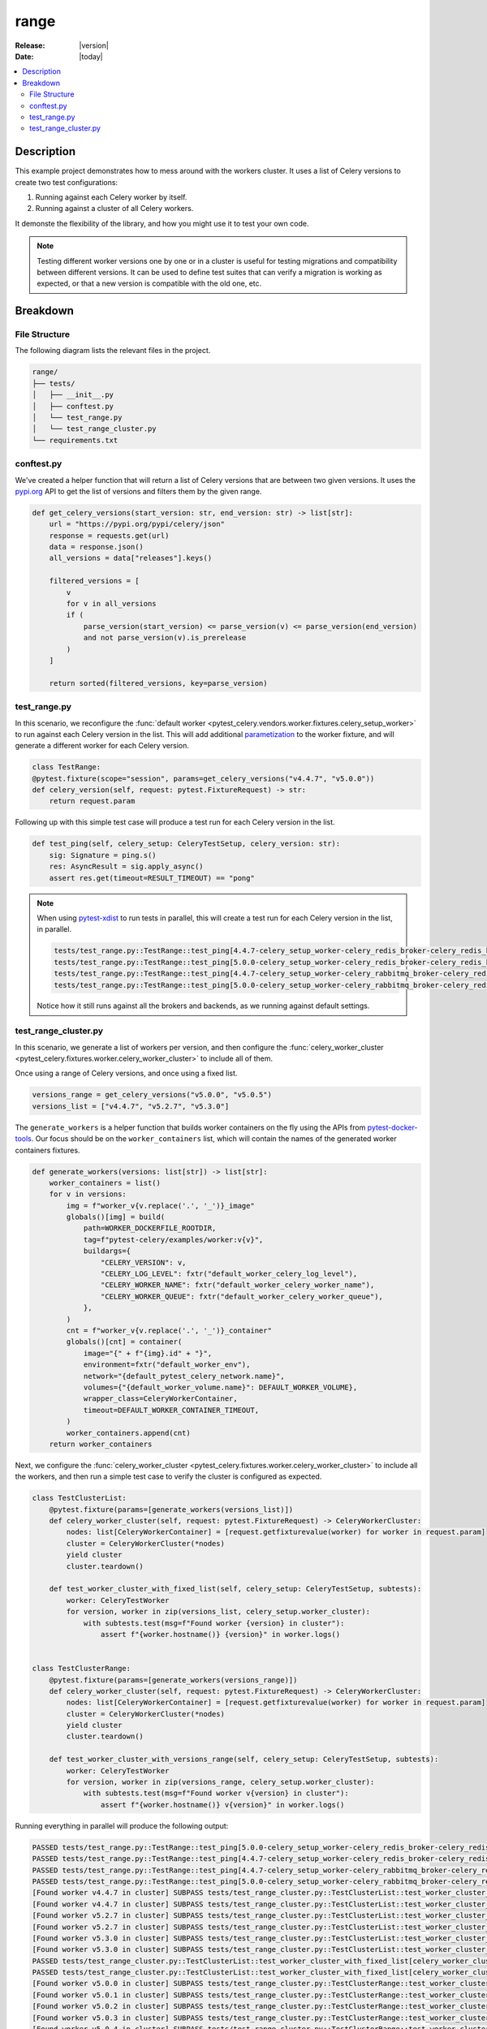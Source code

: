 .. _examples_range:

=======
 range
=======

:Release: |version|
:Date: |today|

.. contents::
    :local:
    :depth: 2

Description
===========

This example project demonstrates how to mess around with the workers cluster.
It uses a list of Celery versions to create two test configurations:

1. Running against each Celery worker by itself.
2. Running against a cluster of all Celery workers.

It demonste the flexibility of the library, and how you might use it to test your own code.

.. note::
    Testing different worker versions one by one or in a cluster is useful for testing migrations
    and compatibility between different versions. It can be used to define test suites that can verify
    a migration is working as expected, or that a new version is compatible with the old one, etc.

Breakdown
=========

File Structure
~~~~~~~~~~~~~~

The following diagram lists the relevant files in the project.

.. code-block:: text

    range/
    ├── tests/
    │   ├── __init__.py
    │   ├── conftest.py
    │   └── test_range.py
    │   └── test_range_cluster.py
    └── requirements.txt

conftest.py
~~~~~~~~~~~

We've created a helper function that will return a list of Celery versions that are between two given versions.
It uses the `pypi.org <https://pypi.org/>`_ API to get the list of versions and filters them by the given range.

.. code-block:: python

    def get_celery_versions(start_version: str, end_version: str) -> list[str]:
        url = "https://pypi.org/pypi/celery/json"
        response = requests.get(url)
        data = response.json()
        all_versions = data["releases"].keys()

        filtered_versions = [
            v
            for v in all_versions
            if (
                parse_version(start_version) <= parse_version(v) <= parse_version(end_version)
                and not parse_version(v).is_prerelease
            )
        ]

        return sorted(filtered_versions, key=parse_version)

test_range.py
~~~~~~~~~~~~~

In this scenario, we reconfigure the :func:`default worker <pytest_celery.vendors.worker.fixtures.celery_setup_worker>`
to run against each Celery version in the list. This will add additional `parametization <https://docs.pytest.org/en/latest/how-to/parametrize.html>`_
to the worker fixture, and will generate a different worker for each Celery version.

.. code-block:: python

    class TestRange:
    @pytest.fixture(scope="session", params=get_celery_versions("v4.4.7", "v5.0.0"))
    def celery_version(self, request: pytest.FixtureRequest) -> str:
        return request.param

Following up with this simple test case will produce a test run for each Celery version in the list.

.. code-block:: python

    def test_ping(self, celery_setup: CeleryTestSetup, celery_version: str):
        sig: Signature = ping.s()
        res: AsyncResult = sig.apply_async()
        assert res.get(timeout=RESULT_TIMEOUT) == "pong"

.. note::
    When using `pytest-xdist <https://pypi.org/project/pytest-xdist/>`_ to run tests in parallel, this will
    create a test run for each Celery version in the list, in parallel.

    .. code-block:: text

        tests/test_range.py::TestRange::test_ping[4.4.7-celery_setup_worker-celery_redis_broker-celery_redis_backend]
        tests/test_range.py::TestRange::test_ping[5.0.0-celery_setup_worker-celery_redis_broker-celery_redis_backend]
        tests/test_range.py::TestRange::test_ping[4.4.7-celery_setup_worker-celery_rabbitmq_broker-celery_redis_backend]
        tests/test_range.py::TestRange::test_ping[5.0.0-celery_setup_worker-celery_rabbitmq_broker-celery_redis_backend]

    Notice how it still runs against all the brokers and backends, as we running against default settings.

test_range_cluster.py
~~~~~~~~~~~~~~~~~~~~~

In this scenario, we generate a list of workers per version, and then configure the
:func:`celery_worker_cluster <pytest_celery.fixtures.worker.celery_worker_cluster>` to include all of them.

Once using a range of Celery versions, and once using a fixed list.

.. code-block:: python

    versions_range = get_celery_versions("v5.0.0", "v5.0.5")
    versions_list = ["v4.4.7", "v5.2.7", "v5.3.0"]

The ``generate_workers`` is a helper function that builds worker containers on the fly using the
APIs from `pytest-docker-tools <https://pypi.org/project/pytest-docker-tools/>`_.
Our focus should be on the ``worker_containers`` list, which will contain the names of the generated worker containers fixtures.

.. code-block:: python

    def generate_workers(versions: list[str]) -> list[str]:
        worker_containers = list()
        for v in versions:
            img = f"worker_v{v.replace('.', '_')}_image"
            globals()[img] = build(
                path=WORKER_DOCKERFILE_ROOTDIR,
                tag=f"pytest-celery/examples/worker:v{v}",
                buildargs={
                    "CELERY_VERSION": v,
                    "CELERY_LOG_LEVEL": fxtr("default_worker_celery_log_level"),
                    "CELERY_WORKER_NAME": fxtr("default_worker_celery_worker_name"),
                    "CELERY_WORKER_QUEUE": fxtr("default_worker_celery_worker_queue"),
                },
            )
            cnt = f"worker_v{v.replace('.', '_')}_container"
            globals()[cnt] = container(
                image="{" + f"{img}.id" + "}",
                environment=fxtr("default_worker_env"),
                network="{default_pytest_celery_network.name}",
                volumes={"{default_worker_volume.name}": DEFAULT_WORKER_VOLUME},
                wrapper_class=CeleryWorkerContainer,
                timeout=DEFAULT_WORKER_CONTAINER_TIMEOUT,
            )
            worker_containers.append(cnt)
        return worker_containers

Next, we configure the :func:`celery_worker_cluster <pytest_celery.fixtures.worker.celery_worker_cluster>`
to include all the workers, and then run a simple test case to verify the cluster is configured as expected.

.. code-block:: python

    class TestClusterList:
        @pytest.fixture(params=[generate_workers(versions_list)])
        def celery_worker_cluster(self, request: pytest.FixtureRequest) -> CeleryWorkerCluster:
            nodes: list[CeleryWorkerContainer] = [request.getfixturevalue(worker) for worker in request.param]
            cluster = CeleryWorkerCluster(*nodes)
            yield cluster
            cluster.teardown()

        def test_worker_cluster_with_fixed_list(self, celery_setup: CeleryTestSetup, subtests):
            worker: CeleryTestWorker
            for version, worker in zip(versions_list, celery_setup.worker_cluster):
                with subtests.test(msg=f"Found worker {version} in cluster"):
                    assert f"{worker.hostname()} {version}" in worker.logs()


    class TestClusterRange:
        @pytest.fixture(params=[generate_workers(versions_range)])
        def celery_worker_cluster(self, request: pytest.FixtureRequest) -> CeleryWorkerCluster:
            nodes: list[CeleryWorkerContainer] = [request.getfixturevalue(worker) for worker in request.param]
            cluster = CeleryWorkerCluster(*nodes)
            yield cluster
            cluster.teardown()

        def test_worker_cluster_with_versions_range(self, celery_setup: CeleryTestSetup, subtests):
            worker: CeleryTestWorker
            for version, worker in zip(versions_range, celery_setup.worker_cluster):
                with subtests.test(msg=f"Found worker v{version} in cluster"):
                    assert f"{worker.hostname()} v{version}" in worker.logs()

Running everything in parallel will produce the following output:

.. code-block:: text

    PASSED tests/test_range.py::TestRange::test_ping[5.0.0-celery_setup_worker-celery_redis_broker-celery_redis_backend]
    PASSED tests/test_range.py::TestRange::test_ping[4.4.7-celery_setup_worker-celery_redis_broker-celery_redis_backend]
    PASSED tests/test_range.py::TestRange::test_ping[4.4.7-celery_setup_worker-celery_rabbitmq_broker-celery_redis_backend]
    PASSED tests/test_range.py::TestRange::test_ping[5.0.0-celery_setup_worker-celery_rabbitmq_broker-celery_redis_backend]
    [Found worker v4.4.7 in cluster] SUBPASS tests/test_range_cluster.py::TestClusterList::test_worker_cluster_with_fixed_list[celery_worker_cluster0-celery_redis_broker-celery_redis_backend]
    [Found worker v4.4.7 in cluster] SUBPASS tests/test_range_cluster.py::TestClusterList::test_worker_cluster_with_fixed_list[celery_worker_cluster0-celery_rabbitmq_broker-celery_redis_backend]
    [Found worker v5.2.7 in cluster] SUBPASS tests/test_range_cluster.py::TestClusterList::test_worker_cluster_with_fixed_list[celery_worker_cluster0-celery_redis_broker-celery_redis_backend]
    [Found worker v5.2.7 in cluster] SUBPASS tests/test_range_cluster.py::TestClusterList::test_worker_cluster_with_fixed_list[celery_worker_cluster0-celery_rabbitmq_broker-celery_redis_backend]
    [Found worker v5.3.0 in cluster] SUBPASS tests/test_range_cluster.py::TestClusterList::test_worker_cluster_with_fixed_list[celery_worker_cluster0-celery_redis_broker-celery_redis_backend]
    [Found worker v5.3.0 in cluster] SUBPASS tests/test_range_cluster.py::TestClusterList::test_worker_cluster_with_fixed_list[celery_worker_cluster0-celery_rabbitmq_broker-celery_redis_backend]
    PASSED tests/test_range_cluster.py::TestClusterList::test_worker_cluster_with_fixed_list[celery_worker_cluster0-celery_redis_broker-celery_redis_backend]
    PASSED tests/test_range_cluster.py::TestClusterList::test_worker_cluster_with_fixed_list[celery_worker_cluster0-celery_rabbitmq_broker-celery_redis_backend]
    [Found worker v5.0.0 in cluster] SUBPASS tests/test_range_cluster.py::TestClusterRange::test_worker_cluster_with_versions_range[celery_worker_cluster0-celery_redis_broker-celery_redis_backend]
    [Found worker v5.0.1 in cluster] SUBPASS tests/test_range_cluster.py::TestClusterRange::test_worker_cluster_with_versions_range[celery_worker_cluster0-celery_redis_broker-celery_redis_backend]
    [Found worker v5.0.2 in cluster] SUBPASS tests/test_range_cluster.py::TestClusterRange::test_worker_cluster_with_versions_range[celery_worker_cluster0-celery_redis_broker-celery_redis_backend]
    [Found worker v5.0.3 in cluster] SUBPASS tests/test_range_cluster.py::TestClusterRange::test_worker_cluster_with_versions_range[celery_worker_cluster0-celery_redis_broker-celery_redis_backend]
    [Found worker v5.0.4 in cluster] SUBPASS tests/test_range_cluster.py::TestClusterRange::test_worker_cluster_with_versions_range[celery_worker_cluster0-celery_redis_broker-celery_redis_backend]
    [Found worker v5.0.5 in cluster] SUBPASS tests/test_range_cluster.py::TestClusterRange::test_worker_cluster_with_versions_range[celery_worker_cluster0-celery_redis_broker-celery_redis_backend]
    PASSED tests/test_range_cluster.py::TestClusterRange::test_worker_cluster_with_versions_range[celery_worker_cluster0-celery_redis_broker-celery_redis_backend]
    [Found worker v5.0.0 in cluster] SUBPASS tests/test_range_cluster.py::TestClusterRange::test_worker_cluster_with_versions_range[celery_worker_cluster0-celery_rabbitmq_broker-celery_redis_backend]
    [Found worker v5.0.1 in cluster] SUBPASS tests/test_range_cluster.py::TestClusterRange::test_worker_cluster_with_versions_range[celery_worker_cluster0-celery_rabbitmq_broker-celery_redis_backend]
    [Found worker v5.0.2 in cluster] SUBPASS tests/test_range_cluster.py::TestClusterRange::test_worker_cluster_with_versions_range[celery_worker_cluster0-celery_rabbitmq_broker-celery_redis_backend]
    [Found worker v5.0.3 in cluster] SUBPASS tests/test_range_cluster.py::TestClusterRange::test_worker_cluster_with_versions_range[celery_worker_cluster0-celery_rabbitmq_broker-celery_redis_backend]
    [Found worker v5.0.4 in cluster] SUBPASS tests/test_range_cluster.py::TestClusterRange::test_worker_cluster_with_versions_range[celery_worker_cluster0-celery_rabbitmq_broker-celery_redis_backend]
    [Found worker v5.0.5 in cluster] SUBPASS tests/test_range_cluster.py::TestClusterRange::test_worker_cluster_with_versions_range[celery_worker_cluster0-celery_rabbitmq_broker-celery_redis_backend]
    PASSED tests/test_range_cluster.py::TestClusterRange::test_worker_cluster_with_versions_range[celery_worker_cluster0-celery_rabbitmq_broker-celery_redis_backend]
